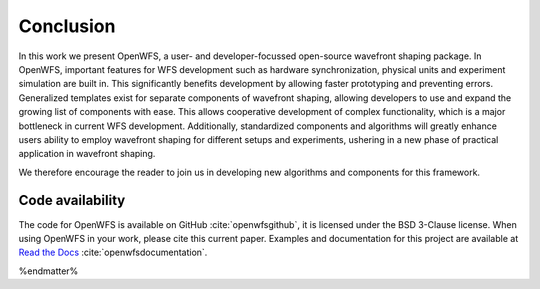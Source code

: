 Conclusion
====================

In this work we present OpenWFS, a user- and developer-focussed open-source wavefront shaping package. In OpenWFS, important features for WFS development such as hardware synchronization, physical units and experiment simulation are built in. This significantly benefits development by allowing faster prototyping and preventing errors. Generalized templates exist for separate components of wavefront shaping, allowing developers to use and expand the growing list of components with ease. This allows cooperative development of complex functionality, which is a major bottleneck in current WFS development. Additionally, standardized components and algorithms will greatly enhance users ability to employ wavefront shaping for different setups and experiments, ushering in a new phase of practical application in wavefront shaping.

We therefore encourage the reader to join us in developing new algorithms and components for this framework.

Code availability
++++++++++++++++++++
The code for OpenWFS is available on GitHub :cite:`openwfsgithub`, it is licensed under the BSD 3-Clause license. When using OpenWFS in your work, please cite this current paper. Examples and documentation for this project are available at `Read the Docs <https://openwfs.readthedocs.io/en/latest/>`_ :cite:`openwfsdocumentation`.

%endmatter%




